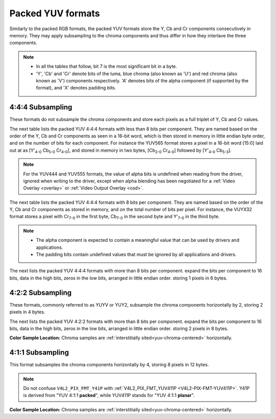 .. SPDX-License-Identifier: GFDL-1.1-no-invariants-or-later

.. _packed-yuv:

******************
Packed YUV formats
******************

Similarly to the packed RGB formats, the packed YUV formats store the Y, Cb and
Cr components consecutively in memory. They may apply subsampling to the chroma
components and thus differ in how they interlave the three components.

.. note::

   - In all the tables that follow, bit 7 is the most significant bit in a byte.
   - 'Y', 'Cb' and 'Cr' denote bits of the luma, blue chroma (also known as
     'U') and red chroma (also known as 'V') components respectively. 'A'
     denotes bits of the alpha component (if supported by the format), and 'X'
     denotes padding bits.


4:4:4 Subsampling
=================

These formats do not subsample the chroma components and store each pixels as a
full triplet of Y, Cb and Cr values.

The next table lists the packed YUV 4:4:4 formats with less than 8 bits per
component. They are named based on the order of the Y, Cb and Cr components as
seen in a 16-bit word, which is then stored in memory in little endian byte
order, and on the number of bits for each component. For instance the YUV565
format stores a pixel in a 16-bit word [15:0] laid out at as [Y'\ :sub:`4-0`
Cb\ :sub:`5-0` Cr\ :sub:`4-0`], and stored in memory in two bytes,
[Cb\ :sub:`2-0` Cr\ :sub:`4-0`] followed by [Y'\ :sub:`4-0` Cb\ :sub:`5-3`].

.. raw:: latex

    \begingroup
    \scriptsize
    \setlength{\tabcolsep}{2pt}

.. tabularcolumns:: |p{3.5cm}|p{0.96cm}|p{0.52cm}|p{0.52cm}|p{0.52cm}|p{0.52cm}|p{0.52cm}|p{0.52cm}|p{0.52cm}|p{0.52cm}|p{0.52cm}|p{0.52cm}|p{0.52cm}|p{0.52cm}|p{0.52cm}|p{0.52cm}|p{0.52cm}|p{0.52cm}|

.. flat-table:: Packed YUV 4:4:4 Image Formats (less than 8bpc)
    :header-rows:  2
    :stub-columns: 0

    * - Identifier
      - Code

      - :cspan:`7` Byte 0 in memory

      - :cspan:`7` Byte 1

    * -
      -
      - 7
      - 6
      - 5
      - 4
      - 3
      - 2
      - 1
      - 0

      - 7
      - 6
      - 5
      - 4
      - 3
      - 2
      - 1
      - 0

    * .. _V4L2-PIX-FMT-YUV444:

      - ``V4L2_PIX_FMT_YUV444``
      - 'Y444'

      - Cb\ :sub:`3`
      - Cb\ :sub:`2`
      - Cb\ :sub:`1`
      - Cb\ :sub:`0`
      - Cr\ :sub:`3`
      - Cr\ :sub:`2`
      - Cr\ :sub:`1`
      - Cr\ :sub:`0`

      - a\ :sub:`3`
      - a\ :sub:`2`
      - a\ :sub:`1`
      - a\ :sub:`0`
      - Y'\ :sub:`3`
      - Y'\ :sub:`2`
      - Y'\ :sub:`1`
      - Y'\ :sub:`0`

    * .. _V4L2-PIX-FMT-YUV555:

      - ``V4L2_PIX_FMT_YUV555``
      - 'YUVO'

      - Cb\ :sub:`2`
      - Cb\ :sub:`1`
      - Cb\ :sub:`0`
      - Cr\ :sub:`4`
      - Cr\ :sub:`3`
      - Cr\ :sub:`2`
      - Cr\ :sub:`1`
      - Cr\ :sub:`0`

      - a
      - Y'\ :sub:`4`
      - Y'\ :sub:`3`
      - Y'\ :sub:`2`
      - Y'\ :sub:`1`
      - Y'\ :sub:`0`
      - Cb\ :sub:`4`
      - Cb\ :sub:`3`

    * .. _V4L2-PIX-FMT-YUV565:

      - ``V4L2_PIX_FMT_YUV565``
      - 'YUVP'

      - Cb\ :sub:`2`
      - Cb\ :sub:`1`
      - Cb\ :sub:`0`
      - Cr\ :sub:`4`
      - Cr\ :sub:`3`
      - Cr\ :sub:`2`
      - Cr\ :sub:`1`
      - Cr\ :sub:`0`

      - Y'\ :sub:`4`
      - Y'\ :sub:`3`
      - Y'\ :sub:`2`
      - Y'\ :sub:`1`
      - Y'\ :sub:`0`
      - Cb\ :sub:`5`
      - Cb\ :sub:`4`
      - Cb\ :sub:`3`

.. raw:: latex

    \endgroup

.. note::

    For the YUV444 and YUV555 formats, the value of alpha bits is undefined
    when reading from the driver, ignored when writing to the driver, except
    when alpha blending has been negotiated for a :ref:`Video Overlay
    <overlay>` or :ref:`Video Output Overlay <osd>`.


The next table lists the packed YUV 4:4:4 formats with 8 bits per component.
They are named based on the order of the Y, Cb and Cr components as stored in
memory, and on the total number of bits per pixel. For instance, the VUYX32
format stores a pixel with Cr\ :sub:`7-0` in the first byte, Cb\ :sub:`7-0` in
the second byte and Y'\ :sub:`7-0` in the third byte.

.. flat-table:: Packed YUV Image Formats (8bpc)
    :header-rows: 1
    :stub-columns: 0

    * - Identifier
      - Code
      - Byte 0
      - Byte 1
      - Byte 2
      - Byte 3

    * .. _V4L2-PIX-FMT-YUV32:

      - ``V4L2_PIX_FMT_YUV32``
      - 'YUV4'

      - A\ :sub:`7-0`
      - Y'\ :sub:`7-0`
      - Cb\ :sub:`7-0`
      - Cr\ :sub:`7-0`

    * .. _V4L2-PIX-FMT-AYUV32:

      - ``V4L2_PIX_FMT_AYUV32``
      - 'AYUV'

      - A\ :sub:`7-0`
      - Y'\ :sub:`7-0`
      - Cb\ :sub:`7-0`
      - Cr\ :sub:`7-0`

    * .. _V4L2-PIX-FMT-XYUV32:

      - ``V4L2_PIX_FMT_XYUV32``
      - 'XYUV'

      - X\ :sub:`7-0`
      - Y'\ :sub:`7-0`
      - Cb\ :sub:`7-0`
      - Cr\ :sub:`7-0`

    * .. _V4L2-PIX-FMT-VUYA32:

      - ``V4L2_PIX_FMT_VUYA32``
      - 'VUYA'

      - Cr\ :sub:`7-0`
      - Cb\ :sub:`7-0`
      - Y'\ :sub:`7-0`
      - A\ :sub:`7-0`

    * .. _V4L2-PIX-FMT-VUYX32:

      - ``V4L2_PIX_FMT_VUYX32``
      - 'VUYX'

      - Cr\ :sub:`7-0`
      - Cb\ :sub:`7-0`
      - Y'\ :sub:`7-0`
      - X\ :sub:`7-0`

    * .. _V4L2-PIX-FMT-YUVA32:

      - ``V4L2_PIX_FMT_YUVA32``
      - 'YUVA'

      - Y'\ :sub:`7-0`
      - Cb\ :sub:`7-0`
      - Cr\ :sub:`7-0`
      - A\ :sub:`7-0`

    * .. _V4L2-PIX-FMT-YUVX32:

      - ``V4L2_PIX_FMT_YUVX32``
      - 'YUVX'

      - Y'\ :sub:`7-0`
      - Cb\ :sub:`7-0`
      - Cr\ :sub:`7-0`
      - X\ :sub:`7-0`

    * .. _V4L2-PIX-FMT-YUV24:

      - ``V4L2_PIX_FMT_YUV24``
      - 'YUV3'

      - Y'\ :sub:`7-0`
      - Cb\ :sub:`7-0`
      - Cr\ :sub:`7-0`
      - -\

.. note::

    - The alpha component is expected to contain a meaningful value that can be
      used by drivers and applications.
    - The padding bits contain undefined values that must be ignored by all
      applications and drivers.

The next lists the packed YUV 4:4:4 formats with more than 8 bits per component.
expand the bits per component to 16 bits, data in the high bits, zeros in the low bits,
arranged in little endian order. storing 1 pixels in 6 bytes.

.. flat-table:: Packed YUV 4:4:4 Image Formats (more than 8bpc)
    :header-rows: 1
    :stub-columns: 0

    * - Identifier
      - Code
      - Byte 1-0
      - Byte 3-2
      - Byte 5-4
      - Byte 7-6
      - Byte 9-8
      - Byte 11-10

    * .. _V4L2-PIX-FMT-Y312:

      - ``V4L2_PIX_FMT_Y312``
      - 'Y312'

      - Y'\ :sub:`0`
      - Cb\ :sub:`0`
      - Cr\ :sub:`0`
      - Y'\ :sub:`1`
      - Cb\ :sub:`1`
      - Cr\ :sub:`1`

4:2:2 Subsampling
=================

These formats, commonly referred to as YUYV or YUY2, subsample the chroma
components horizontally by 2, storing 2 pixels in 4 bytes.

.. raw:: latex

    \footnotesize

.. tabularcolumns:: |p{3.4cm}|p{1.2cm}|p{0.8cm}|p{0.8cm}|p{0.8cm}|p{0.8cm}|p{0.8cm}|p{0.8cm}|p{0.8cm}|p{0.8cm}|

.. flat-table:: Packed YUV 4:2:2 Formats
    :header-rows: 1
    :stub-columns: 0

    * - Identifier
      - Code
      - Byte 0
      - Byte 1
      - Byte 2
      - Byte 3
      - Byte 4
      - Byte 5
      - Byte 6
      - Byte 7
    * .. _V4L2-PIX-FMT-UYVY:

      - ``V4L2_PIX_FMT_UYVY``
      - 'UYVY'

      - Cb\ :sub:`0`
      - Y'\ :sub:`0`
      - Cr\ :sub:`0`
      - Y'\ :sub:`1`
      - Cb\ :sub:`2`
      - Y'\ :sub:`2`
      - Cr\ :sub:`2`
      - Y'\ :sub:`3`
    * .. _V4L2-PIX-FMT-VYUY:

      - ``V4L2_PIX_FMT_VYUY``
      - 'VYUY'

      - Cr\ :sub:`0`
      - Y'\ :sub:`0`
      - Cb\ :sub:`0`
      - Y'\ :sub:`1`
      - Cr\ :sub:`2`
      - Y'\ :sub:`2`
      - Cb\ :sub:`2`
      - Y'\ :sub:`3`
    * .. _V4L2-PIX-FMT-YUYV:

      - ``V4L2_PIX_FMT_YUYV``
      - 'YUYV'

      - Y'\ :sub:`0`
      - Cb\ :sub:`0`
      - Y'\ :sub:`1`
      - Cr\ :sub:`0`
      - Y'\ :sub:`2`
      - Cb\ :sub:`2`
      - Y'\ :sub:`3`
      - Cr\ :sub:`2`
    * .. _V4L2-PIX-FMT-YVYU:

      - ``V4L2_PIX_FMT_YVYU``
      - 'YVYU'

      - Y'\ :sub:`0`
      - Cr\ :sub:`0`
      - Y'\ :sub:`1`
      - Cb\ :sub:`0`
      - Y'\ :sub:`2`
      - Cr\ :sub:`2`
      - Y'\ :sub:`3`
      - Cb\ :sub:`2`

.. raw:: latex

    \normalsize

The next lists the packed YUV 4:2:2 formats with more than 8 bits per component.
expand the bits per component to 16 bits, data in the high bits, zeros in the low bits,
arranged in little endian order. storing 2 pixels in 8 bytes.

.. raw:: latex

    \footnotesize

.. tabularcolumns:: |p{3.4cm}|p{1.2cm}|p{0.8cm}|p{0.8cm}|p{0.8cm}|p{0.8cm}|p{0.8cm}|p{0.8cm}|p{0.8cm}|p{0.8cm}|

.. flat-table:: Packed YUV 4:2:2 Formats (more than 8bpc)
    :header-rows: 1
    :stub-columns: 0

    * - Identifier
      - Code
      - Byte 1-0
      - Byte 3-2
      - Byte 5-4
      - Byte 7-6
      - Byte 9-8
      - Byte 11-10
      - Byte 13-12
      - Byte 15-14
    * .. _V4L2-PIX-FMT-Y212:

      - ``V4L2_PIX_FMT_Y212``
      - 'Y212'

      - Y'\ :sub:`0`
      - Cb\ :sub:`0`
      - Y'\ :sub:`1`
      - Cr\ :sub:`0`
      - Y'\ :sub:`2`
      - Cb\ :sub:`2`
      - Y'\ :sub:`3`
      - Cr\ :sub:`2`

.. raw:: latex

    \normalsize

**Color Sample Location:**
Chroma samples are :ref:`interstitially sited<yuv-chroma-centered>`
horizontally.


4:1:1 Subsampling
=================

This format subsamples the chroma components horizontally by 4, storing 8
pixels in 12 bytes.

.. raw:: latex

    \scriptsize

.. tabularcolumns:: |p{2.9cm}|p{0.8cm}|p{0.5cm}|p{0.5cm}|p{0.5cm}|p{0.5cm}|p{0.5cm}|p{0.5cm}|p{0.5cm}|p{0.5cm}|p{0.5cm}|p{0.5cm}|p{0.5cm}|p{0.5cm}|

.. flat-table:: Packed YUV 4:1:1 Formats
    :header-rows: 1
    :stub-columns: 0

    * - Identifier
      - Code
      - Byte 0
      - Byte 1
      - Byte 2
      - Byte 3
      - Byte 4
      - Byte 5
      - Byte 6
      - Byte 7
      - Byte 8
      - Byte 9
      - Byte 10
      - Byte 11
    * .. _V4L2-PIX-FMT-Y41P:

      - ``V4L2_PIX_FMT_Y41P``
      - 'Y41P'

      - Cb\ :sub:`0`
      - Y'\ :sub:`0`
      - Cr\ :sub:`0`
      - Y'\ :sub:`1`
      - Cb\ :sub:`4`
      - Y'\ :sub:`2`
      - Cr\ :sub:`4`
      - Y'\ :sub:`3`
      - Y'\ :sub:`4`
      - Y'\ :sub:`5`
      - Y'\ :sub:`6`
      - Y'\ :sub:`7`

.. raw:: latex

    \normalsize

.. note::

    Do not confuse ``V4L2_PIX_FMT_Y41P`` with
    :ref:`V4L2_PIX_FMT_YUV411P <V4L2-PIX-FMT-YUV411P>`. Y41P is derived from
    "YUV 4:1:1 **packed**", while YUV411P stands for "YUV 4:1:1 **planar**".

**Color Sample Location:**
Chroma samples are :ref:`interstitially sited<yuv-chroma-centered>`
horizontally.

